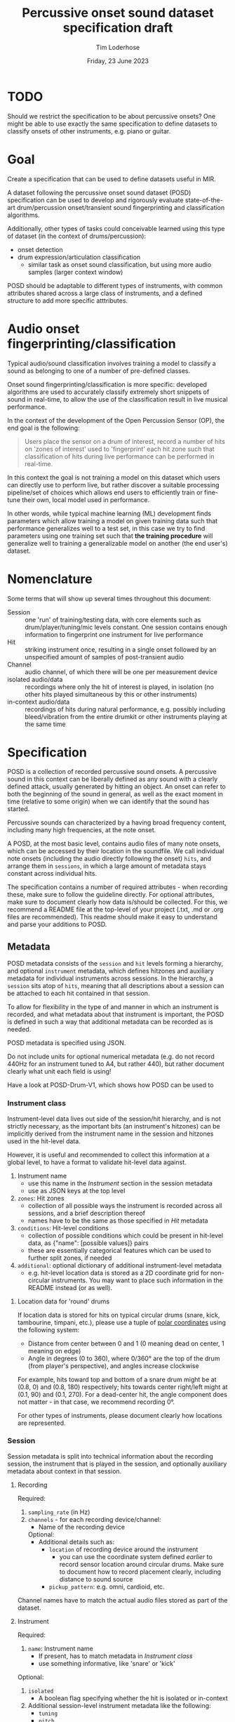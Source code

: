 #+TITLE: Percussive onset sound dataset specification draft
#+AUTHOR: Tim Loderhose
#+EMAIL: tim@loderhose.com
#+DATE: Friday, 23 June 2023
#+STARTUP: showall
:PROPERTIES:
OPTIONS: ^:nil
#+LATEX_COMPILER: xelatex
#+LATEX_CLASS: article
#+LATEX_CLASS_OPTIONS: [logo, color, author]
#+LATEX_HEADER: \insertauthor
#+LATEX_HEADER: \usepackage{minted}
#+LATEX_HEADER: \usepackage[left=0.75in,top=0.6in,right=0.75in,bottom=0.6in]{geometry}
:END:

* TODO
Should we restrict the specification to be about percussive onsets? One might
be able to use exactly the same specification to define datasets to classify
onsets of other instruments, e.g. piano or guitar.

* Goal

Create a specification that can be used to define datasets useful in MIR.

A dataset following the percussive onset sound dataset (POSD) specification can
be used to develop and rigorously evaluate state-of-the-art drum/percussion
onset/transient sound fingerprinting and classification algorithms.

Additionally, other types of tasks could conceivable learned using this type of
dataset (in the context of drums/percussion):
- onset detection
- drum expression/articulation classification
  - similar task as onset sound classification, but using more audio samples
    (larger context window)

POSD should be adaptable to different types of instruments, with common
attributes shared across a large class of instruments, and a defined structure
to add more specific atttributes.

* Audio onset fingerprinting/classification

Typical audio/sound classification involves training a model to classify a
sound as belonging to one of a number of pre-defined classes.

Onset sound fingerprinting/classification is more specific: developed
algorithms are used to accurately classify extremely short snippets of sound in
real-time, to allow the use of the classification result in live musical
performance.

In the context of the development of the Open Percussion Sensor (OP), the end
goal is the following:
#+begin_quote
Users place the sensor on a drum of interest, record a number of hits on 'zones
of interest' used to 'fingerprint' each hit zone such that classification of
hits during live performance can be performed in real-time.
#+end_quote

In this context the goal is not training a model on this dataset which users
can directly use to perform live, but rather discover a suitable processing
pipeline/set of choices which allows end users to efficiently train or
fine-tune their own, local model used in performance.

In other words, while typical machine learning (ML) development finds
parameters which allow training a model on given training data such that
performance generalizes well to a test set, in this case we try to find
parameters using one training set such that *the training procedure* will
generalize well to training a generalizable model on another (the end user's)
dataset.

* Nomenclature

Some terms that will show up several times throughout this document:

- Session :: one 'run' of training/testing data, with core elements such as
  drum/player/tuning/mic levels constant. One session contains enough
  information to fingerprint one instrument for live performance
- Hit :: striking instrument once, resulting in a single onset followed by an
  unspecified amount of samples of post-transient audio
- Channel :: audio channel, of which there will be one per measurement device
- isolated audio/data :: recordings where only the hit of interest is played,
  in isolation (no other hits played simultaneous by this or other instruments)
- in-context audio/data :: recordings of hits during natural performance, e.g.
  possibly including bleed/vibration from the entire drumkit or other
  instruments playing at the same time

* Specification

POSD is a collection of recorded percussive sound onsets. A percussive sound in
this context can be liberally defined as any sound with a clearly defined
attack, usually generated by hitting an object. An onset can refer to both the
beginning of the sound in general, as well as the exact moment in time
(relative to some origin) when we can identify that the sound has started.

Percussive sounds can characterized by a having broad frequency content,
including many high frequencies, at the note onset.

A POSD, at the most basic level, contains audio files of many note onsets,
which can be accessed by their location in the soundfile. We call individual
note onsets (including the audio directly following the onset) =hits=, and
arrange them in =sessions=, in which a large amount of metadata stays constant
across individual hits.

The specification contains a number of required attributes - when recording
these, make sure to follow the guideline directly. For optional attributes,
make sure to document clearly how data is/should be collected. For this, we
recommend a README file at the top-level of your project (.txt, .md or .org
files are recommended). This readme should make it easy to understand and parse
your additions to POSD.

** Metadata

POSD metadata consists of the =session= and =hit= levels forming a hierarchy,
and optional =instrument= metadata, which defines hitzones and auxiliary
metadata for individual instruments across sessions. In the hierarchy, a
=session= sits atop of =hits=, meaning that all descriptions about a session
can be attached to each hit contained in that session.

To allow for flexibility in the type of and manner in which an instrument is
recorded, and what metadata about that instrument is important, the POSD is
defined in such a way that additional metadata can be recorded as is needed.

POSD metadata is specified using JSON.

Do not include units for optional numerical metadata (e.g. do not record 440Hz
for an instrument tuned to A4, but rather 440), but rather document clearly
what unit each field is using!

Have a look at POSD-Drum-V1, which shows how POSD can be used to 

*** Instrument class

Instrument-level data lives out side of the session/hit hierarchy, and is not
strictly necessary, as the important bits (an instrument's hitzones) can be
implicitly derived from the instrument name in the session and hitzones used in
the hit-level data.

However, it is useful and recommended to collect this information at a global
level, to have a format to validate hit-level data against.

1. Instrument name
   - use this name in the [[*Instrument][Instrument]] section in the session metadata
   - use as JSON keys at the top level
2. =zones=: Hit zones
   - collection of all possible ways the instrument is recorded across all
     sessions, and a brief description thereof
   - names have to be the same as those specified in [[*Hit][Hit]] metadata
3. =conditions=: Hit-level conditions
   - collection of possible conditions which could be present in hit-level
     data, as {"name": [possible values]} pairs
   - these are essentially categorical features which can be used to further
     split zones, if needed
4. =additional=: optional dictionary of additional instrument-level metadata
   - e.g. hit-level location data is stored as a 2D coordinate grid for
     non-circular instruments. You may want to place such information in the
     README instead (or as well).
     
**** Location data for 'round' drums
If location data is stored for hits on typical circular drums (snare, kick,
tambourine, timpani, etc.), please use a tuple of [[https://en.wikipedia.org/wiki/Polar_coordinate_system][polar coordinates]] using the
following system:
- Distance from center between 0 and 1 (0 meaning dead on center, 1 meaning on
  edge)
- Angle in degrees (0 to 360), where 0/360° are the top of the drum (from
  player's perspective), and angles increase clockwise

For example, hits toward top and bottom of a snare drum might be at (0.8, 0)
and (0.8, 180) respectively; hits towards center right/left might at (0.1, 90)
and (0.1, 270).
For a dead-center hit, the angle component does not matter - in that case, we
recommend recording 0°.

For other types of instruments, please document clearly how locations are
represented.

*** Session

Session metadata is split into technical information about the recording
session, the instrument that is played in the session, and optionally auxiliary
metadata about context in that session.

**** Recording

Required:
1. =sampling_rate= (in Hz)
2. =channels= - for each recording device/channel:
   - Name of the recording device
   Optional:
   - Additional details such as:
     - =location= of recording device around the instrument
       - you can use the coordinate system defined [[*Location data for 'round' drums][earlier]] to record sensor
         location around circular drums. Make sure to document how to record
         placement clearly, including distance to sound source
     - =pickup_pattern=: e.g. omni, cardioid, etc.

Channel names have to match the actual audio files stored as part of the
dataset.
         
**** Instrument

Required:
1. =name=: Instrument name
   - If present, has to match metadata in [[*Instrument class][Instrument class]]
   - use something informative, like 'snare' or 'kick'

Optional:
1. =isolated=
   - A boolean flag specifying whether the hit is isolated or in-context
2. Additional session-level instrument metadata like the following:
   - =tuning=
   - =pitch=
   - =manufacturer=
   - =model=
   - =stick_type=, =beater_material= and similar
   - etc.

Use Hertz/Hz to record tuning or pitch, if present.

**** Context

This section is completely optional, and could record things like:
1. =player_id=: Player
   - Give an ID to each player in the dataset if multiple people recorded
     sessions
2. Musical context
   - on hits which are in-context, what context is this? This could be
     different instruments present, or similar

Think about what sort of data may aid the targeted (or other potential) machine
learning task(s).

*** Hit
In the metadata, hits are recorded at the end of the file containing session
metadata.

Required:
1. =zone=
   - Hit zone matching those defined in [[*Instrument class][Instrument class]], if present
2. =onset_start=
   - integer index into the paired audio file

Optional:
1. =location=
   - if useful/possible, think about storing the location of a hit within a
     zone, or globally around the instrument, see [[*Location data for 'round' drums][Location data for 'round'
     drums]]
2. =pitch=
   - more fine-grained pitch information (in Hz) than that recorded per
     session, useful for pitched instruments like timpani
3. =velocity=
   - value between 0 and 1 (approximately) noting the strength of the hit, e.g.
     0 for the most silent possible hit, and 1 for the hardest possible hit
4. Hit conditions
   - has to match those specified in [[*Instrument class][Instrument class]], if present
      

** TODO Example

The following is a small example detailing a simplistic POSD that contains
sessions recording snare and kick drum hits.

*** Folder structure

A POSD dataset has the following structure, with =instruments.json= present at
the top-level of the directory. Session/hit metadata need to be in the same
folder as the sound files they refer to. Nested directories are allowed to
introduce a hierarchy for ease of viewing - POSD loaders should visit all
sub-directories of a dataset to look for session data. For example, one could
create a folder for each instrument class.

#+begin_example
Dataset folder
- instruments.json
- session1.json
- session1_SP.wav
- session1_OP.wav
- session2.json
- session2_SP.wav
- session2_OP.wav
#+end_example

*** Instrument class

The purpose of this file is to define what types of instruments are present in
the dataset, and what zones as well additional data/conditions are available.
One can load this ahead of time to know what to expect of the dataset.

~instruments.json~
#+begin_src json
{
    "snare": {
        "zones": {
            "center": "Strike in the center of the drumhead",
            "edge": "Strike at the edge of the drumhead"
        },
        "conditions": 
            {
            "isolated": [true, false],
            "wires": [
                "on",
                "off"
            ]
        },
    },
    "kick": {
        "zones": {
            "press": "Beater is not released upon striking drumhead",
            "release": "Beater is released immediately upon striking drumhead"
        },
        "conditions": {}
    }
}
#+end_src

*** TODO Sessions
In this example there are two sessions, one recording the snare, one the kick.
These JSON files will accompany .wav files, namely one for each channel, in the
same folder. Note: all data and metadata will share the same name. WAV files
will be post-fixed by _<channel>, where <channel> one of the channels specified
in the session metadata!

~session1.json~
#+begin_src json
{
    "meta":
    {
        "sampling_rate": 96000,
        "channels": {
            "SP": {
                "location": [0.95, 0],
                "distance": 10
            },
            "OP": {
                "location": [0.95, 30],
                "distance": 8
            }
        },
        "instrument": "snare",
        "manufacturer": "sonor",
        "model": "BG SDW 2.0",
        "size": "13x5.75",    
        "head_top": "ambassador",
        "head_bottom": "ambassador_ss",
        "rim": "3f",
        "tuning": "low",
        "player": "rodrigo",
        "context": "full kit"
    },
    "hits":
    {
        "zone": ["center", "center", "edge", "edge"],
        "onset_start": [0, 48000, 96000, 144000],
        "velocity": [0.0, 1.0, 0.0, 1.0],
        "isolated": [true, true, true, true],
        "pitch": [220, 220, 219, 219],
        "wires": ["on", "on", "off", "off"]
    }
}
#+end_src

~session2.json~
#+begin_src json
{
    "meta":
    {
        "sampling_rate": 96000,
        "channels": {
            "SP": {
                "location": [0.98, 45],
                "distance": 10
            },
            "OP": {
                "location": [0.98, 60],
                "distance": 8
            }
        },
        "instrument": "kick",
        "manufacturer": "sonor",
        "model": "SQ2",
        "size": "20x14",
        "head_front": "powerstroke-p3",
        "head_back": "ambassador-fiberskin",
        "rim": "wood",
        "player": "rodrigo",
        "context": "full kit"
    },
    "hits":
    {
        "zone": ["press", "press", "release", "release"],
        "onset_start": [0, 48000, 96000, 144000],
        "velocity": [0.5, 1.0, 0.5, 1.0],
        "isolated": [true, true, true, true]
    }
}
#+end_src

* Conventions
POSD can refer to any dataset which adhers to the specification described in
this document. That means that anyone can create POSD datasets!

?Should we give recommendations here as to naming?
